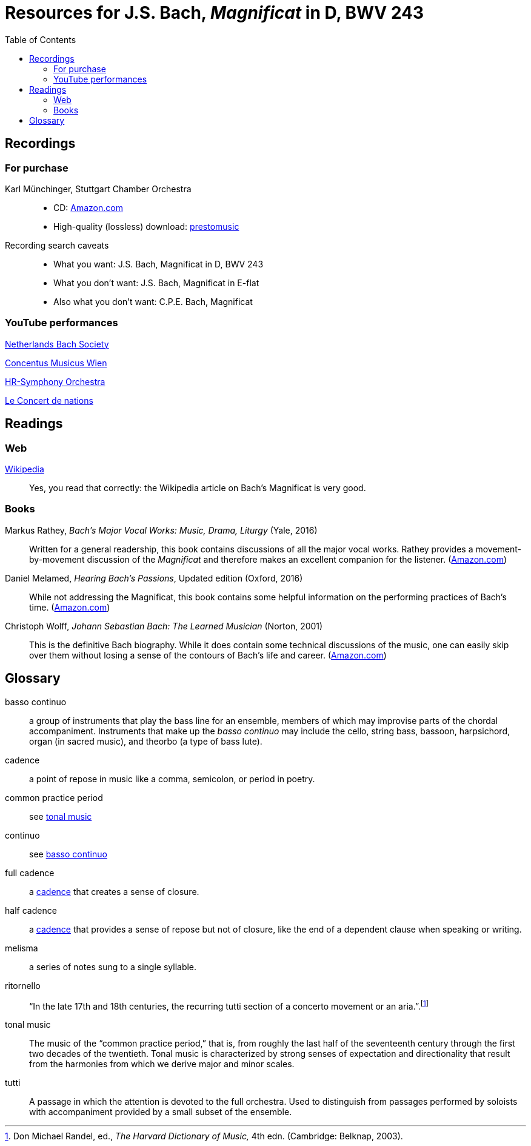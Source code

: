 :nofooter:
:toc: left

= Resources for J.S. Bach, _Magnificat_ in D, BWV 243

== Recordings

=== For purchase

Karl M&uuml;nchinger, Stuttgart Chamber Orchestra::
    - CD: https://www.amazon.com/Bach-Art-Fugue-Musical-Offering/dp/B000050GK0/ref=sr_1_fkmr1_1[Amazon.com,window=_blank]
    - High-quality (lossless) download: 
    pass:[<a href="https://www.prestomusic.com/classical/products/8036364--js-bach-easter-oratorio-magnificat" target="_blank">prestomusic</a>]

Recording search caveats::
    - What you want: J.S. Bach, Magnificat in D, BWV 243
    - What you don’t want: J.S. Bach, Magnificat in E-flat 
    - Also what you don’t want: C.P.E. Bach, Magnificat

=== YouTube performances

https://youtu.be/EsUWG2axB3w[Netherlands Bach Society, Jos van Veldhoven (on period instruments),window=_blank]

https://youtu.be/41blIyHQ0hs[Concentus Musicus Wien, Arnold Schoenberg Choir, Nikolaus Harnoncourt (on period instruments),window=_blank]

https://youtu.be/3EPk6zOaLH0[HR-Symphony Orchestra, Choir of Le Concert Astr&eacute;e, Emmanuelle Haim,window=_blank]

https://youtu.be/zK9i1f3l-rU[Le Concert de nations, La Capella Reial de Catalunya, Jordi Savall, window=_blank]

== Readings

=== Web

https://en.wikipedia.org/wiki/Magnificat_(Bach)[Wikipedia,window=_blank]::

Yes, you read that correctly: the Wikipedia article on Bach's Magnificat is very good.

=== Books

Markus Rathey, _Bach's Major Vocal Works: Music, Drama, Liturgy_ (Yale, 2016)::

Written for a general readership, this book contains discussions of all the major vocal works. Rathey provides a movement-by-movement discussion of the _Magnificat_ and therefore makes an excellent companion for the listener. (https://www.amazon.com/Bachs-Major-Vocal-Works-Liturgy/dp/030021720X/ref=sr_1_1[Amazon.com,window=_blank])

Daniel Melamed, _Hearing Bach's Passions_, Updated edition (Oxford, 2016)::

While not addressing the Magnificat, this book contains some helpful information on the performing practices of  Bach's time. (https://www.amazon.com/Hearing-Bachs-Passions-Daniel-Melamed/dp/0190490128/ref=sr_1_2[Amazon.com,window=_blank])

Christoph Wolff, _Johann Sebastian Bach: The Learned Musician_ (Norton, 2001)::

This is the definitive Bach biography. While it does contain some technical discussions of the music, one can easily skip over them without losing a sense of the contours of Bach's life and career. (https://www.amazon.com/Johann-Sebastian-Bach-Learned-Musician/dp/0393322564/ref=tmm_pap_swatch_0[Amazon.com,window=_blank])

== Glossary

[#basso_continuo] 
basso continuo::
a group of instruments that play the bass line for an ensemble, members of which may improvise parts of the chordal accompaniment. Instruments that make up the _basso continuo_ may include the cello, string bass, bassoon, harpsichord, organ (in sacred music), and theorbo (a type of bass lute).

[#cadence]
cadence:: 
a point of repose in music like a comma, semicolon, or period in poetry.

common practice period::
see <<tonal_music, tonal music>>

continuo::
see <<basso_continuo, basso continuo>>

full cadence:: 
a <<cadence, cadence>> that creates a sense of closure.

half cadence:: 
a <<cadence, cadence>> that provides a sense of repose but not of closure, like the end of a dependent clause when speaking or writing.

melisma:: 
a series of notes sung to a single syllable.

ritornello::
"`In the late 17th and 18th centuries, the recurring tutti section of a concerto 
movement or an aria.`".footnote:[Don Michael Randel, ed., _The Harvard Dictionary
of Music,_ 4th edn. (Cambridge: Belknap, 2003).]

[#tonal_music]
tonal music::
The music of the "`common practice period,`" that is, from roughly the last half of the seventeenth century through the first two decades of the twentieth. Tonal music is characterized by strong senses of expectation and directionality that result from the harmonies from which we derive major and minor scales.

[#tutti]
tutti::
A passage in which the attention is devoted to the full orchestra. Used to distinguish from passages performed by soloists with accompaniment provided by a small subset of the ensemble.